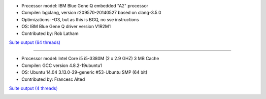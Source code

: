 .. title: Benchmarks for LZ4
.. slug: benchmarks-lz4
.. date: 2014-06-26 10:41:42 UTC
.. tags: 
.. link: 
.. description: 
.. type: text


* Processor model: IBM Blue Gene Q embedded "A2" processor
* Compiler: bgclang, version r209570-20140527 based on clang-3.5.0
* Optimizations: -O3, but as this is BGQ, no sse instructions
* OS: IBM Blue Gene Q driver version V1R2M1
* Contributed by: Rob Latham

`Suite output (64 threads) </images/bench/lz4/lz4-BGQ.txt>`__

.. image:: /images/bench/lz4/lz4-BGQ-compr.png
   :width: 50%
.. image:: /images/bench/lz4/lz4-BGQ-decompr.png
   :width: 50%

----

* Processor model: Intel Core i5 i5-3380M (2 x 2.9 GHZ) 3 MB Cache
* Compiler: GCC version 4.8.2-19ubuntu1
* OS: Ubuntu 14.04 3.13.0-29-generic #53-Ubuntu SMP (64 bit)
* Contributed by: Francesc Alted 

`Suite output (4 threads) </images/bench/lz4/i5-3380M-4.txt>`__

.. image:: /images/bench/lz4/i5-3380M-4-compr.png
   :width: 50%
.. image:: /images/bench/lz4/i5-3380M-4-decompr.png
   :width: 50%

